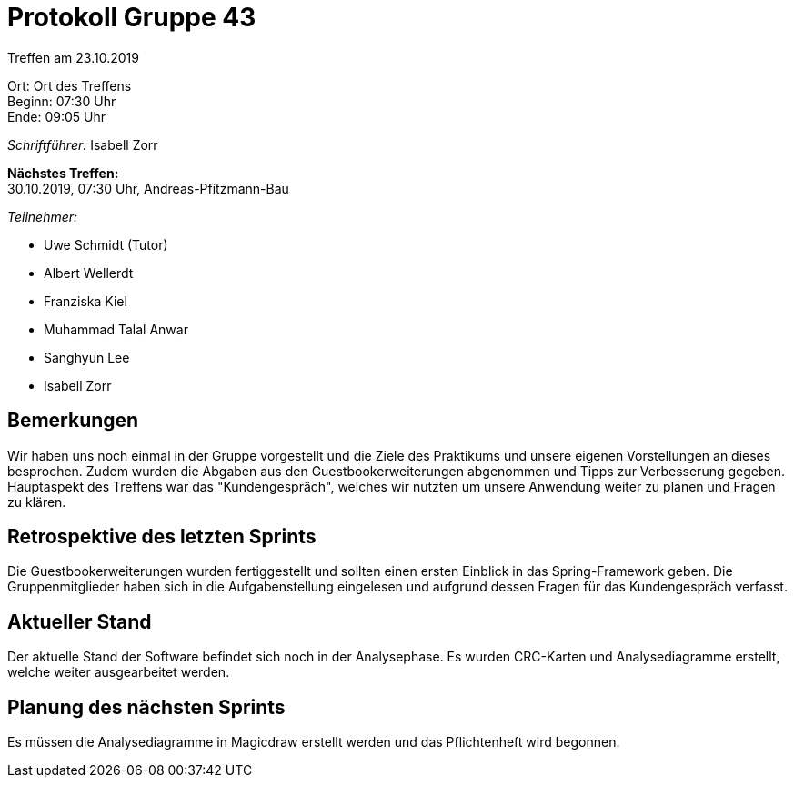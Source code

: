 = Protokoll Gruppe 43

Treffen am 23.10.2019

Ort:      Ort des Treffens +
Beginn:   07:30 Uhr +
Ende:     09:05 Uhr

__Schriftführer:__ Isabell Zorr

*Nächstes Treffen:* +
30.10.2019, 07:30 Uhr, Andreas-Pfitzmann-Bau

__Teilnehmer:__
//Tabellarisch oder Aufzählung, Kennzeichnung von Teilnehmern mit besonderer Rolle (z.B. Kunde)

- Uwe Schmidt (Tutor)
- Albert Wellerdt
- Franziska Kiel
- Muhammad Talal Anwar
- Sanghyun Lee
- Isabell Zorr

== Bemerkungen
Wir haben uns noch einmal in der Gruppe vorgestellt und die Ziele des Praktikums und
unsere eigenen Vorstellungen an dieses besprochen. Zudem wurden die Abgaben aus den
Guestbookerweiterungen abgenommen und Tipps zur Verbesserung gegeben.
Hauptaspekt des Treffens war das "Kundengespräch", welches
wir nutzten um unsere Anwendung weiter zu planen und Fragen zu klären.

== Retrospektive des letzten Sprints

Die Guestbookerweiterungen wurden fertiggestellt und sollten einen ersten Einblick in das Spring-Framework
geben. Die Gruppenmitglieder haben sich in die Aufgabenstellung eingelesen und aufgrund dessen Fragen
für das Kundengespräch verfasst.

== Aktueller Stand
Der aktuelle Stand der Software befindet sich noch in der Analysephase.
Es wurden CRC-Karten und Analysediagramme erstellt, welche weiter ausgearbeitet werden.

== Planung des nächsten Sprints
Es müssen die Analysediagramme in Magicdraw erstellt werden und das Pflichtenheft wird begonnen.
